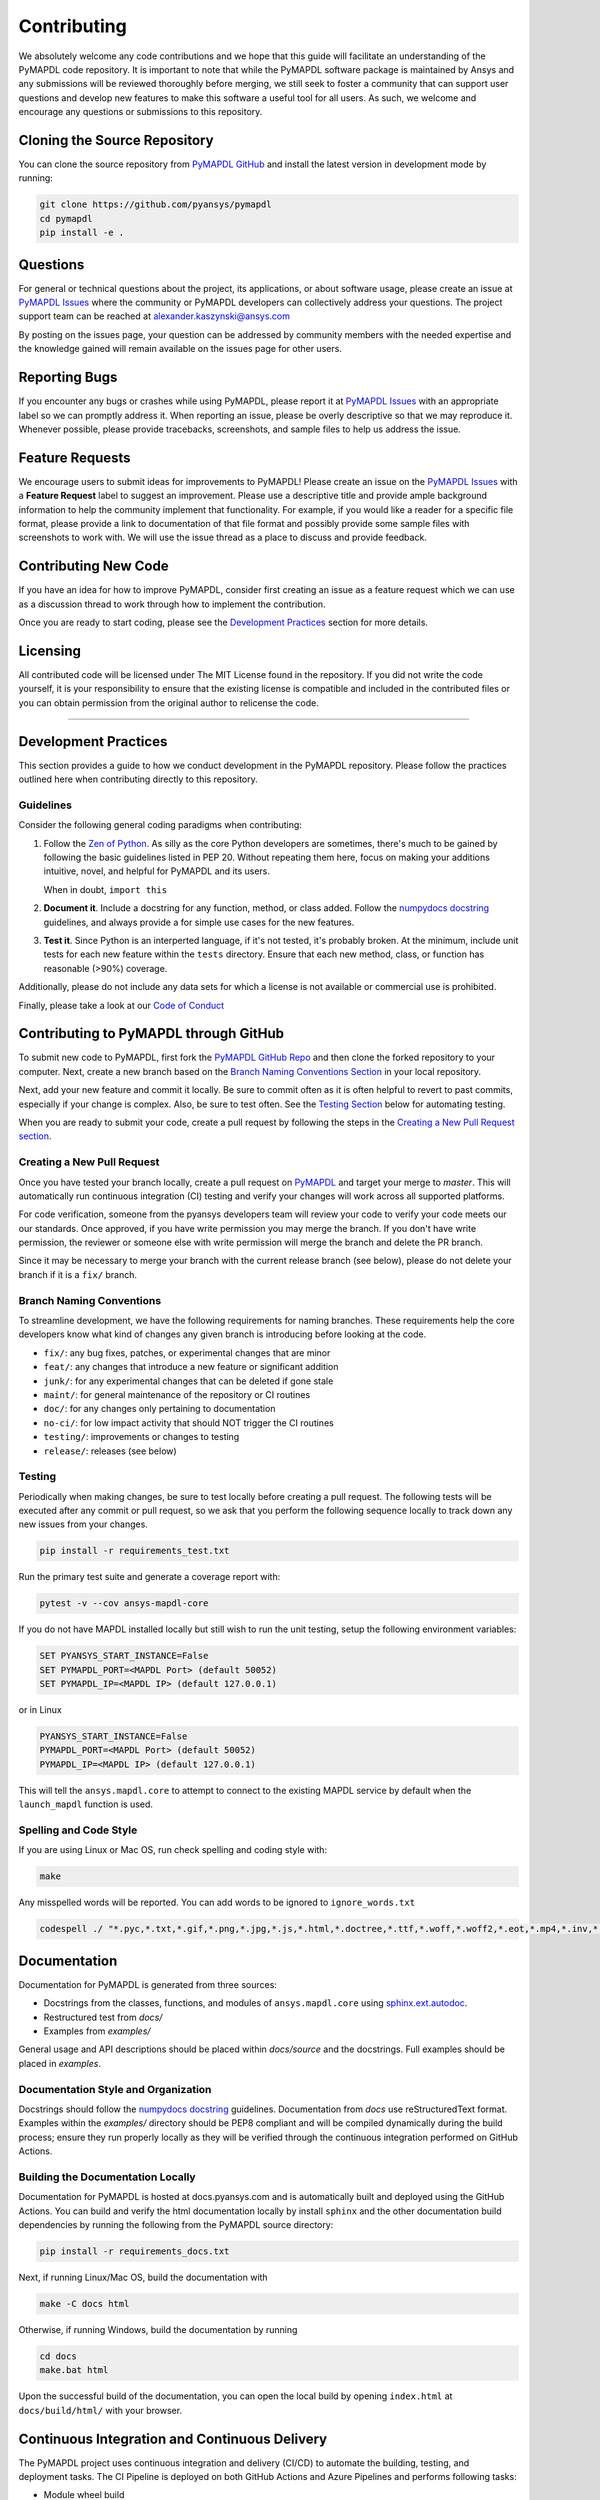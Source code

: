 .. _contributing:

============
Contributing
============
We absolutely welcome any code contributions and we hope that this
guide will facilitate an understanding of the PyMAPDL code
repository. It is important to note that while the PyMAPDL software
package is maintained by Ansys and any submissions will be reviewed
thoroughly before merging, we still seek to foster a community that
can support user questions and develop new features to make this
software a useful tool for all users.  As such, we welcome and
encourage any questions or submissions to this repository.


Cloning the Source Repository
-----------------------------

You can clone the source repository from `PyMAPDL
GitHub <https://https://github.com/pyansys/pymapdl>`_
and install the latest version in development mode by running:

.. code::

    git clone https://github.com/pyansys/pymapdl
    cd pymapdl
    pip install -e .


Questions
---------
For general or technical questions about the project, its
applications, or about software usage, please create an issue at
`PyMAPDL Issues <https://github.com/pyansys/pymapdl/issues>`_ where the
community or PyMAPDL developers can collectively address your
questions.  The project support team can be reached at
`alexander.kaszynski@ansys.com <alexander.kaszynski@ansys.com>`_

By posting on the issues page, your question can be addressed by
community members with the needed expertise and the knowledge gained
will remain available on the issues page for other users.


Reporting Bugs
--------------
If you encounter any bugs or crashes while using PyMAPDL, please
report it at `PyMAPDL Issues <https://github.com/pyansys/pymapdl/issues>`_
with an appropriate label so we can promptly address it.  When
reporting an issue, please be overly descriptive so that we may
reproduce it. Whenever possible, please provide tracebacks,
screenshots, and sample files to help us address the issue.


Feature Requests
----------------
We encourage users to submit ideas for improvements to PyMAPDL!
Please create an issue on the `PyMAPDL Issues <https://github.com/pyansys/pymapdl/issues>`_
with a **Feature Request** label to suggest an improvement.
Please use a descriptive title and provide ample background information to help
the community implement that functionality. For example, if you would like a
reader for a specific file format, please provide a link to documentation of
that file format and possibly provide some sample files with screenshots to work
with. We will use the issue thread as a place to discuss and provide feedback.


Contributing New Code
---------------------
If you have an idea for how to improve PyMAPDL, consider first
creating an issue as a feature request which we can use as a
discussion thread to work through how to implement the contribution.

Once you are ready to start coding, please see the `Development
Practices <#development-practices>`__ section for more details.


Licensing
---------
All contributed code will be licensed under The MIT License found in
the repository. If you did not write the code yourself, it is your
responsibility to ensure that the existing license is compatible and
included in the contributed files or you can obtain permission from
the original author to relicense the code.

--------------

Development Practices
---------------------
This section provides a guide to how we conduct development in the
PyMAPDL repository. Please follow the practices outlined here when
contributing directly to this repository.

Guidelines
~~~~~~~~~~

Consider the following general coding paradigms when contributing:

1. Follow the `Zen of Python <https://www.python.org/dev/peps/pep-0020/>`__. As
   silly as the core Python developers are sometimes, there's much to
   be gained by following the basic guidelines listed in PEP 20.
   Without repeating them here, focus on making your additions
   intuitive, novel, and helpful for PyMAPDL and its users.

   When in doubt, ``import this``

2. **Document it**. Include a docstring for any function, method, or
   class added.  Follow the `numpydocs docstring
   <https://numpydoc.readthedocs.io/en/latest/format.html>`_
   guidelines, and always provide a for simple use cases for the new
   features.

3. **Test it**. Since Python is an interperted language, if it's not
   tested, it's probably broken.  At the minimum, include unit tests
   for each new feature within the ``tests`` directory.  Ensure that
   each new method, class, or function has reasonable (>90%) coverage.

Additionally, please do not include any data sets for which a license
is not available or commercial use is prohibited.

Finally, please take a look at our `Code of Conduct <https://github.com/pyansys/pymapdl/blob/master/CODE_OF_CONDUCT.md>`_


Contributing to PyMAPDL through GitHub
---------------------------------------------
To submit new code to PyMAPDL, first fork the `PyMAPDL GitHub Repo
<https://github.com/pyansys/pymapdl>`_ and then clone the forked
repository to your computer.  Next, create a new branch based on the
`Branch Naming Conventions Section <#branch-naming-conventions>`__ in
your local repository.

Next, add your new feature and commit it locally. Be sure to commit
often as it is often helpful to revert to past commits, especially if
your change is complex. Also, be sure to test often. See the `Testing
Section <#testing>`__ below for automating testing.

When you are ready to submit your code, create a pull request by
following the steps in the `Creating a New Pull Request
section <#creating-a-new-pull-request>`__.


Creating a New Pull Request
~~~~~~~~~~~~~~~~~~~~~~~~~~~
Once you have tested your branch locally, create a pull request on
`PyMAPDL <https://github.com/pyansys/pymapdl>`_ and target your
merge to `master`.  This will automatically run continuous
integration (CI) testing and verify your changes will work across all
supported platforms.

For code verification, someone from the pyansys developers team will
review your code to verify your code meets our our standards.  Once
approved, if you have write permission you may merge the branch.  If
you don't have write permission, the reviewer or someone else with
write permission will merge the branch and delete the PR branch.

Since it may be necessary to merge your branch with the current
release branch (see below), please do not delete your branch if it
is a ``fix/`` branch.


Branch Naming Conventions
~~~~~~~~~~~~~~~~~~~~~~~~~
To streamline development, we have the following requirements for
naming branches. These requirements help the core developers know what
kind of changes any given branch is introducing before looking at the
code.

-  ``fix/``: any bug fixes, patches, or experimental changes that are
   minor
-  ``feat/``: any changes that introduce a new feature or significant
   addition
-  ``junk/``: for any experimental changes that can be deleted if gone
   stale
-  ``maint/``: for general maintenance of the repository or CI routines
-  ``doc/``: for any changes only pertaining to documentation
-  ``no-ci/``: for low impact activity that should NOT trigger the CI
   routines
-  ``testing/``: improvements or changes to testing
-  ``release/``: releases (see below)

Testing
~~~~~~~
Periodically when making changes, be sure to test locally before
creating a pull request. The following tests will be executed after
any commit or pull request, so we ask that you perform the following
sequence locally to track down any new issues from your changes.

.. code::

    pip install -r requirements_test.txt

Run the primary test suite and generate a coverage report with:

.. code::

    pytest -v --cov ansys-mapdl-core

If you do not have MAPDL installed locally but still wish to run the
unit testing, setup the following environment variables:

.. code::

    SET PYANSYS_START_INSTANCE=False
    SET PYMAPDL_PORT=<MAPDL Port> (default 50052)
    SET PYMAPDL_IP=<MAPDL IP> (default 127.0.0.1)

or in Linux

.. code::

    PYANSYS_START_INSTANCE=False
    PYMAPDL_PORT=<MAPDL Port> (default 50052)
    PYMAPDL_IP=<MAPDL IP> (default 127.0.0.1)

This will tell the ``ansys.mapdl.core`` to attempt to connect to the existing
MAPDL service by default when the ``launch_mapdl`` function is used.


Spelling and Code Style
~~~~~~~~~~~~~~~~~~~~~~~
If you are using Linux or Mac OS, run check spelling and coding style
with:

.. code::

   make

Any misspelled words will be reported.  You can add words to be
ignored to ``ignore_words.txt``

.. code::

    codespell ./ "*.pyc,*.txt,*.gif,*.png,*.jpg,*.js,*.html,*.doctree,*.ttf,*.woff,*.woff2,*.eot,*.mp4,*.inv,*.pickle,*.ipynb,flycheck*,./.git/*,./.hypothesis/*,*.yml,./docs/build/*,./docs/images/*,./dist/*,*~,.hypothesis*,./docs/source/examples/*,*cover,*.dat,*.mac,\#*,build,./docker/mapdl/v211,./factory/*,./ansys/mapdl/core/mapdl_functions.py,PKG-INFO" -I "ignore_words.txt"


Documentation
-------------
Documentation for PyMAPDL is generated from three sources:

- Docstrings from the classes, functions, and modules of ``ansys.mapdl.core`` using `sphinx.ext.autodoc <https://www.sphinx-doc.org/en/master/usage/extensions/autodoc.html>`_.
- Restructured test from `docs/`
- Examples from `examples/`

General usage and API descriptions should be placed within `docs/source` and
the docstrings.  Full examples should be placed in `examples`.


Documentation Style and Organization
~~~~~~~~~~~~~~~~~~~~~~~~~~~~~~~~~~~~
Docstrings should follow the `numpydocs docstring
<https://numpydoc.readthedocs.io/en/latest/format.html>`_ guidelines.
Documentation from `docs` use reStructuredText format.  Examples
within the `examples/` directory should be PEP8 compliant and will be
compiled dynamically during the build process; ensure they run
properly locally as they will be verified through the continuous
integration performed on GitHub Actions.


Building the Documentation Locally
~~~~~~~~~~~~~~~~~~~~~~~~~~~~~~~~~~
Documentation for PyMAPDL is hosted at docs.pyansys.com and is
automatically built and deployed using the GitHub Actions.  You can
build and verify the html documentation locally by install ``sphinx``
and the other documentation build dependencies by running the
following from the PyMAPDL source directory:

.. code::

   pip install -r requirements_docs.txt


Next, if running Linux/Mac OS, build the documentation with 

.. code::

    make -C docs html

Otherwise, if running Windows, build the documentation by running

.. code::

   cd docs
   make.bat html

Upon the successful build of the documentation, you can open the local
build by opening ``index.html`` at ``docs/build/html/`` with
your browser.


Continuous Integration and Continuous Delivery
----------------------------------------------
The PyMAPDL project uses continuous integration and delivery (CI/CD)
to automate the building, testing, and deployment tasks.  The CI
Pipeline is deployed on both GitHub Actions and Azure Pipelines and
performs following tasks:

- Module wheel build
- Core API testing
- Spelling and style verification
- Documentation build


Branching Model
~~~~~~~~~~~~~~~
This project has a branching model that enables rapid development of
features without sacrificing stability, and closely follows the 
`Trunk Based Development <https://trunkbaseddevelopment.com/>`_ approach.

The main features of our branching model are:

- The `master` branch is the main development branch.  All features,
  patches, and other branches should be merged here.  While all PRs
  should pass all applicable CI checks, this branch may be
  functionally unstable as changes might have introduced unintended
  side-effects or bugs that were not caught through unit testing.
- There will be one or many `release/` branches based on minor
  releases (for example `release/0.2`) which contain a stable version
  of the code base that is also reflected on PyPi/.  Hotfixes from
  `fix/` branches should be merged both to master and to these
  branches.  When necessary to create a new patch release these
  release branches will have their `__version__.py` updated and be
  tagged with a patched semantic version (e.g. `0.2.1`).  This
  triggers CI to push to PyPi, and allow us to rapidly push hotfixes
  for past versions of ``ansys.mapdl.core`` without having to worry about
  untested features.
- When a minor release candidate is ready, a new `release` branch will
  be created from `master` with the next incremented minor version
  (e.g. `release/0.2`), which will be thoroughly tested.  When deemed
  stable, the release branch will be tagged with the version (`0.2.0`
  in this case), and if necessary merged with master if any changes
  were pushed to it.  Feature development then continues on `master`
  and any hotfixes will now be merged with this release.  Older
  release branches should not be deleted so they can be patched as
  needed.


Minor Release Steps
~~~~~~~~~~~~~~~~~~~
Minor releases are feature and bug releases that improve the
functionality and stability of ``PyMAPDL``.  Before a minor release is
created the following will occur:

1.  Create a new branch from the ``master`` branch with name
    ``release/MAJOR.MINOR`` (e.g. `release/0.2`).

2. Locally run all tests as outlined in the `Testing Section <#testing>`__
and ensure all are passing.

3. Locally test and build the documentation with link checking to make sure
no links are outdated. Be sure to run `make clean` to ensure no results are
cached.

    .. code::

        cd docs
        make clean  # deletes the sphinx-gallery cache
        make html -b linkcheck

4. After building the documentation, open the local build and examine
   the examples gallery for any obvious issues.

5. Update the version numbers in ``ansys/mapdl/reader/_version.py`` and commit it.
   Push the branch to GitHub and create a new PR for this release that
   merges it to master.  Development to master should be limited at
   this point while effort is focused on the release.

6. It is now the responsibility of the PyMAPDL community and
   developers to functionally test the new release.  It is best to
   locally install this branch and use it in production.  Any bugs
   identified should have their hotfixes pushed to this release
   branch.

7. When the branch is deemed as stable for public release, the PR will
   be merged to master and the `master` branch will be tagged with a
   `MAJOR.MINOR.0` release.  The release branch will not be deleted.
   Tag the release with:

    .. code::

	git tag <MAJOR.MINOR.0>
        git push origin --tags


8. Create a list of all changes for the release. It is often helpful
   to leverage `GitHub's compare feature
   <https://github.com/pyansys/pymapdl/compare>`_ to see the
   differences from the last tag and the `master` branch.  Be sure to
   acknowledge new contributors by their GitHub username and place
   mentions where appropriate if a specific contributor is to thank
   for a new feature.

9. Place your release notes from step 8 in the description within
   `PyMAPDL Releases <https://github.com/pyansys/pymapdl/releases/new>`_


Patch Release Steps
~~~~~~~~~~~~~~~~~~~
Patch releases are for critical and important bugfixes that can not or
should not wait until a minor release.  The steps for a patch release

1. Push the necessary bugfix(es) to the applicable release branch.
   This will generally be the latest release branch
   (e.g. `release/0.2`).

2. Update `__version__.py` with the next patch increment
   (e.g. `0.2.1`), commit it, and open a PR that merge with the
   release branch.  This gives the PyMAPDL developers and community
   a chance to validate and approve the bugfix release.  Any
   additional hotfixes should be outside of this PR.

3. When approved, merge with the release branch, but not `master` as
   there is no reason to increment the version of the `master` branch.
   Then create a tag from the release branch with the applicable
   version number (see above for the correct steps).

4. If deemed necessary a release notes page.
